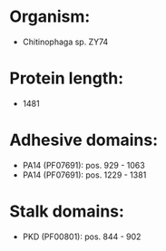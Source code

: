 * Organism:
- Chitinophaga sp. ZY74
* Protein length:
- 1481
* Adhesive domains:
- PA14 (PF07691): pos. 929 - 1063
- PA14 (PF07691): pos. 1229 - 1381
* Stalk domains:
- PKD (PF00801): pos. 844 - 902

